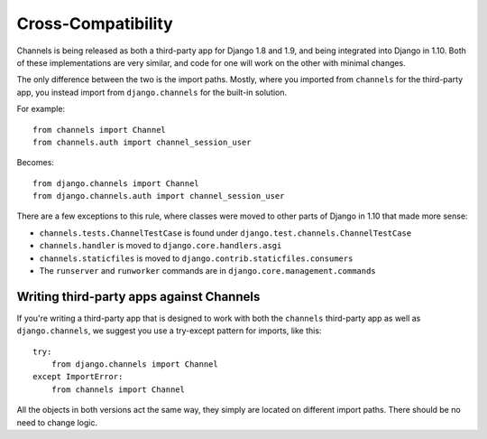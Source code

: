Cross-Compatibility
===================

Channels is being released as both a third-party app for Django 1.8 and 1.9,
and being integrated into Django in 1.10. Both of these implementations are
very similar, and code for one will work on the other with minimal changes.

The only difference between the two is the import paths. Mostly, where you
imported from ``channels`` for the third-party app, you instead import from
``django.channels`` for the built-in solution.

For example::

    from channels import Channel
    from channels.auth import channel_session_user

Becomes::

    from django.channels import Channel
    from django.channels.auth import channel_session_user

There are a few exceptions to this rule, where classes were moved to other parts
of Django in 1.10 that made more sense:

* ``channels.tests.ChannelTestCase`` is found under ``django.test.channels.ChannelTestCase``
* ``channels.handler`` is moved to ``django.core.handlers.asgi``
* ``channels.staticfiles`` is moved to ``django.contrib.staticfiles.consumers``
* The ``runserver`` and ``runworker`` commands are in ``django.core.management.commands``


Writing third-party apps against Channels
-----------------------------------------

If you're writing a third-party app that is designed to work with both the
``channels`` third-party app as well as ``django.channels``, we suggest you use
a try-except pattern for imports, like this::

    try:
        from django.channels import Channel
    except ImportError:
        from channels import Channel

All the objects in both versions act the same way, they simply are located
on different import paths. There should be no need to change logic.
